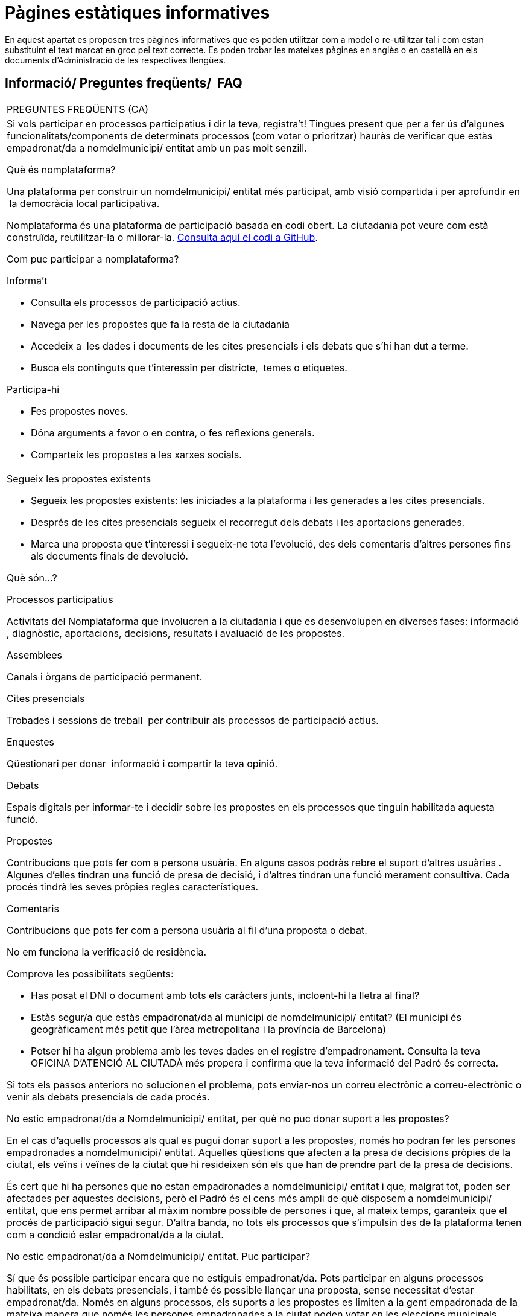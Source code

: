 [[h.7bk36p9my7yr]]
[[h.1qoc8b1]]
= Pàgines estàtiques informatives

En aquest apartat es proposen tres pàgines informatives que es poden utilitzar com a model o re-utilitzar tal i com estan substituint el text marcat en groc pel text correcte. Es poden trobar les mateixes pàgines en anglès o en castellà en els documents d’Administració de les respectives llengües.

[[h.yk58biag3jkc]]
== Informació/ Preguntes freqüents/  FAQ

[[t.fe3e830116454e9cf4734508fa1390ae13d768e1]][[t.0]]

[width="100%",cols="100%",]
|===
|PREGUNTES FREQÜENTS (CA)
a|
Si vols participar en processos participatius i dir la teva, registra’t! Tingues present que per a fer ús d’algunes funcionalitats/components de determinats processos (com votar o prioritzar) hauràs de verificar que estàs empadronat/da a nomdelmunicipi/ entitat amb un pas molt senzill.

Què és nomplataforma?

Una plataforma per construir un nomdelmunicipi/ entitat més participat, amb visió compartida i per aprofundir en  la democràcia local participativa.

Nomplataforma és una plataforma de participació basada en codi obert. La ciutadania pot veure com està construïda, reutilitzar-la o millorar-la. https://www.google.com/url?q=https://github.com/AjuntamentdeBarcelona/decidim.barcelona&sa=D&ust=1526042293479000[Consulta aquí el codi a GitHub].

Com puc participar a nomplataforma?

Informa’t

* Consulta els processos de participació actius.
* Navega per les propostes que fa la resta de la ciutadania
* Accedeix a  les dades i documents de les cites presencials i els debats que s’hi han dut a terme.
* Busca els continguts que t’interessin per districte,  temes o etiquetes.

Participa-hi

* Fes propostes noves.
* Dóna arguments a favor o en contra, o fes reflexions generals.
* Comparteix les propostes a les xarxes socials.

a|
Segueix les propostes existents

* Segueix les propostes existents: les iniciades a la plataforma i les generades a les cites presencials.
* Després de les cites presencials segueix el recorregut dels debats i les aportacions generades.
* Marca una proposta que t’interessi i segueix-ne tota l’evolució, des dels comentaris d’altres persones fins als documents finals de devolució.

Què són...?

Processos participatius

Activitats del Nomplataforma que involucren a la ciutadania i que es desenvolupen en diverses fases: informació , diagnòstic, aportacions, decisions, resultats i avaluació de les propostes.

Assemblees

Canals i òrgans de participació permanent.

Cites presencials

Trobades i sessions de treball  per contribuir als processos de participació actius.

Enquestes

Qüestionari per donar  informació i compartir la teva opinió.

Debats

Espais digitals per informar-te i decidir sobre les propostes en els processos que tinguin habilitada aquesta funció.

Propostes

Contribucions que pots fer com a persona usuària. En alguns casos podràs rebre el suport d’altres usuàries . Algunes d’elles tindran una funció de presa de decisió, i d’altres tindran una funció merament consultiva. Cada procés tindrà les seves pròpies regles característiques.

Comentaris

Contribucions que pots fer com a persona usuària al fil d’una proposta o debat.

No em funciona la verificació de residència.

Comprova les possibilitats següents:

* Has posat el DNI o document amb tots els caràcters junts, incloent-hi la lletra al final?
* Estàs segur/a que estàs empadronat/da al municipi de nomdelmunicipi/ entitat? (El municipi és geogràficament més petit que l’àrea metropolitana i la província de Barcelona)
* Potser hi ha algun problema amb les teves dades en el registre d'empadronament. Consulta la teva OFICINA D'ATENCIÓ AL CIUTADÀ més propera i confirma que la teva informació del Padró és correcta.

Si tots els passos anteriors no solucionen el problema, pots enviar-nos un correu electrònic a correu-electrònic o venir als debats presencials de cada procés.

No estic empadronat/da a Nomdelmunicipi/ entitat, per què no puc donar suport a les propostes?

En el cas d’aquells processos als qual es pugui donar suport a les propostes, només ho podran fer les persones empadronades a nomdelmunicipi/ entitat. Aquelles qüestions que afecten a la presa de decisions pròpies de la ciutat, els veïns i veïnes de la ciutat que hi resideixen són els que han de prendre part de la presa de decisions.

És cert que hi ha persones que no estan empadronades a nomdelmunicipi/ entitat i que, malgrat tot, poden ser afectades per aquestes decisions, però el Padró és el cens més ampli de què disposem a nomdelmunicipi/ entitat, que ens permet arribar al màxim nombre possible de persones i que, al mateix temps, garanteix que el procés de participació sigui segur. D’altra banda, no tots els processos que s’impulsin des de la plataforma tenen com a condició estar empadronat/da a la ciutat.

No estic empadronat/da a Nomdelmunicipi/ entitat. Puc participar?

Sí que és possible participar encara que no estiguis empadronat/da. Pots participar en alguns processos habilitats, en els debats presencials, i també és possible llançar una proposta, sense necessitat d'estar empadronat/da. Només en alguns processos, els suports a les propostes es limiten a la gent empadronada de la mateixa manera que només les persones empadronades a la ciutat poden votar en les eleccions municipals.

Per a què serveix verificar el meu compte?

Per utilitzar la plataforma necessites un compte d'usuari. Segons el grau de verificació podràs fer més o menys coses:

* Si et registres a la plataforma amb l'adreça electrònica i no dónes cap dada més (no es realitza el procés de verificació de residència) podràs comentar i argumentar propostes.
* Si després de registrar-te has fet la verificació bàsica, és a dir, has verificat la residència a través de la plataforma (+ info a "Com creo i verifico el meu compte?") podràs donar suport a propostes en aquells processos que sigui viable (en determinats processos).
* Sempre pots participar de manera presencial i a qualsevol de les trobades presencials que hi ha en cada procés de participació. Les contribucions que es realitzin de manera presencial seran recollides, publicades i accessibles a la plataforma.

Necessito telèfon mòbil o accés a internet per poder participar?

No. Totes les accions relacionades amb les propostes, tant crear-les, com dona’ls-hi suport, votar-les o informar-nos-en, les pots fer presencialment a qualsevol dels debats que s'estan duent a terme. També pots crear-te un compte d'usuari completament verificat, en cas que vulguis utilitzar la plataforma.

Com creo i verifico el meu compte?

El primer és crear un compte. Crea i omple les dades que se't demana. És un requisit marcar la casella d'acceptació de les condicions d'ús. Creant un nou compte t’arribarà un correu electrònic a l'adreça que hagis especificat, i hauràs de fer clic a l'enllaç que conté (l'enllaç que posa "Confirmar el meu compte") per acabar de crear el compte.

Un cop creat el compte bàsic, i després d'entrar amb el teu correu i contrasenya, el sistema donarà l'opció de fer-ne una verificació bàsica. Per fer-ho, fes clic a l'enllaç "El meu compte" de la part superior dreta, i després al botó "Verificar el meu compte".

En aquells processos en què sigui necessari, també es demanarà que introdueixis les teves dades de residència, per verificar que estàs empadronat/da a nomdelmunicipi/ entitat (és important introduir el número de document amb la lletra i la data de naixement, i marcar la casella d'acceptació d'accés al Padró). Si les dades són correctes, el teu compte et permetrà donar suport a les propostes.

M'he oblidat de la contrasenya o no em funciona, què puc fer?

Pots sol·licitar una nova contrasenya perquè se t'enviï al teu correu electrònic. Si la solució anterior no funciona, pots enviar un correu electrònic a l'adreça correu-electrònic, on et resoldran el problema associat al teu compte. En processos que tinguin cites presencials, també pots dirigir-te i participar-hi sense haver-te de registrar a la plataforma.

Com puc canviar la meva adreça electrònica, el meu nom d'usuari, la contrasenya, donar-me de baixa o activar o desactivar les notificacions que m'arriben al correu electrònic?

Fes clic a l'enllaç "Entra", introdueix la teva adreça electrònica i la contrasenya, i prem el botó "Entra". Un cop fet això, fes clic a l'enllaç "El meu compte", on trobaràs totes les opcions que et permetran canviar la teva adreça electrònica, nom d'usuari, contrasenya, donar-te de baixa o activar o desactivar les notificacions. Un cop fet el canvi adequat, assegura't de fer clic al botó "Desa els canvis".

No aconsegueixo crear el meu compte correctament

Revisa la secció "No em funciona la verificació de residència", per si el problema estigués en aquest pas, que sol ser el problema més freqüent. Si no s'ha solucionat, revisa la secció "Com creo i verifico el meu compte?", per assegurar-te que estàs seguint els passos adequadament. Si encara es manté el problema, pots enviar un correu electrònic a l'adreça correu-electrònic, i rebràs assistència.
|===

[[h.sp0e8odyfyee]]
[[h.2pta16n]]
== Termes i condicions d’ús

[[t.7cc2d771d2e1e3db781cf373c3f1f82b51ae2c11]][[t.1]]

[width="100%",cols="100%",]
|===
|Termes i condicions d’ús (CA)
a|
Aspectes legals i condicions d’ús de la plataforma de participació nomplataforma de l’Ajuntament de nomdelmunicipi/ entitat.

(els que us recomanin els serveis jurídics. Podeu fer servir com a model els https://www.google.com/url?q=https://decidim.barcelona/pages/terms-and-conditions&sa=D&ust=1526042293494000[Termes i les condicions d’ús de Decidim.Barcelona]).
|===

[[h.2jhc8fsz2zl9]]
== Accessibilitat de la plataforma

[[t.9aa54856070c0bc758ac12101100ad570e82d29a]][[t.2]]

[width="100%",cols="100%",]
|===
|Accessibilitat (CA)
a|
Fa referència al disseny i continguts de la pàgina web, que han de ser accessibles (sense obstacles visuals, ni tecnològics i per al major nombre possible d'usuaris i usuàries), i a la normativa estàndard (WAI, Web Accessibility Initiative).

Exemple de Decidim.Barcelona https://www.google.com/url?q=https://www.decidim.barcelona/pages/accessibility&sa=D&ust=1526042293495000[Accessibilitat].
|===
